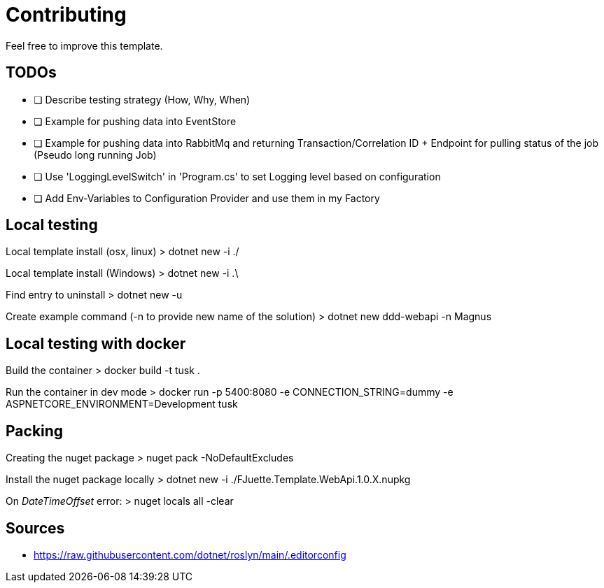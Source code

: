 = Contributing

Feel free to improve this template.

== TODOs

- [ ] Describe testing strategy (How, Why, When)
- [ ] Example for pushing data into EventStore
- [ ] Example for pushing data into RabbitMq and returning Transaction/Correlation ID + Endpoint for pulling status of the job (Pseudo long running Job)
- [ ] Use 'LoggingLevelSwitch' in 'Program.cs' to set Logging level based on configuration
- [ ] Add Env-Variables to Configuration Provider and use them in my Factory

== Local testing

Local template install (osx, linux)
> dotnet new -i ./

Local template install (Windows)
> dotnet new -i .\

Find entry to uninstall
> dotnet new -u

Create example command (-n to provide new name of the solution)
> dotnet new ddd-webapi -n Magnus

== Local testing with docker

Build the container
> docker build -t tusk .

Run the container in dev mode
> docker run -p 5400:8080 -e CONNECTION_STRING=dummy -e ASPNETCORE_ENVIRONMENT=Development tusk

== Packing

Creating the nuget package
> nuget pack -NoDefaultExcludes

Install the nuget package locally
> dotnet new -i ./FJuette.Template.WebApi.1.0.X.nupkg

On _DateTimeOffset_ error:
> nuget locals all -clear

== Sources

- https://raw.githubusercontent.com/dotnet/roslyn/main/.editorconfig
